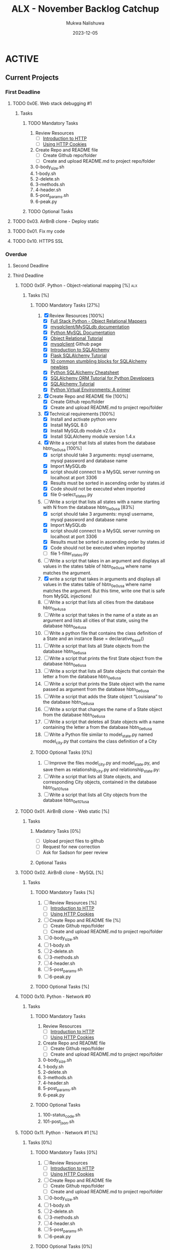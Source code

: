 #+Title: ALX - November Backlog Catchup
#+author: Mukwa Nalishuwa
#+date: 2023-12-05

#+TODO: TODO(t) INPROGRESS(i) | DONE(d)

* ACTIVE
** Current Projects
*** First Deadline
***** TODO  0x0E. Web stack debugging #1
SCHEDULED: <2023-12-12 Tue> DEADLINE: <2023-12-08 Fri>
****** Tasks
******* TODO Mandatory Tasks
1. Review Resources
   - [ ] [[https://www3.ntu.edu.sg/home/ehchua/programming/webprogramming/HTTP_Basics.html][Introduction to HTTP]]
   - [ ] [[https://developer.mozilla.org/en-US/docs/Web/HTTP/Cookies][Using HTTP Cookies]]
2. Create Repo and README file
   - [ ] Create Github repo/folder
   - [ ] Create and upload README.md to project repo/folder
3. 0-body_size.sh
4. 1-body.sh
5. 2-delete.sh
6. 3-methods.sh
7. 4-header.sh
8. 5-post_params.sh
9. 6-peak.py
******* TODO Optional Tasks
***** TODO 0x03. AirBnB clone - Deploy static
DEADLINE: <2023-12-09 Sat> SCHEDULED: <2023-12-12 Tue>
***** TODO  0x01. Fix my code
DEADLINE: <2023-12-20 Wed> SCHEDULED: <2023-12-18 Mon>
***** TODO 0x10. HTTPS SSL
DEADLINE: <2023-12-08 Fri> SCHEDULED: <2023-12-10 Sun>
*** Overdue
**** Second Deadline
**** Third Deadline
***** TODO 0x0F. Python - Object-relational mapping [%]			:alx:
DEADLINE: <2023-11-20 Mon> SCHEDULED: <2023-12-10 Sun>
****** Tasks [%]
******* TODO Mandatory Tasks [27%]
1. [X] Review Resources [100%]
   - [X] [[https://www.fullstackpython.com/object-relational-mappers-orms.html][Full Stack Python - Object Relational Mappers]]
   - [X] [[https://mysqlclient.readthedocs.io/][mysqlclient/MySQLdb documentation]]
   - [X] [[https://www.mikusa.com/python-mysql-docs/index.html][Python MySQL Documentation]]
   - [X] [[https://docs.sqlalchemy.org/en/13/orm/tutorial.html][Object Relational Tutorial]]
   - [X] [[https://github.com/PyMySQL/mysqlclient][mysqlclient]] Github page
   - [X] [[https://www.youtube.com/watch?v=woKYyhLCcnU][Introduction to SQLAlchemy]]
   - [X] [[https://www.youtube.com/playlist?list=PLXmMXHVSvS-BlLA5beNJojJLlpE0PJgCW][Flask SQLAlchemy Tutorial]]
   - [X] [[http://alextechrants.blogspot.com/2013/11/10-common-stumbling-blocks-for.html][10 common stumbling blocks for SQLAlchemy newbies]]
   - [X] [[https://www.pythonsheets.com/notes/python-sqlalchemy.html][Python SQLAlchemy Cheatsheet]]
   - [X] [[https://auth0.com/blog/sqlalchemy-orm-tutorial-for-python-developers/][SQLAlchemy ORM Tutorial for Python Developers]]
   - [X] [[https://overiq.com/sqlalchemy-101/][SQLAlchemy Tutorial]]
   - [X] [[https://realpython.com/python-virtual-environments-a-primer/][Python Virtual Environments: A primer]]
2. [X] Create Repo and README file [100%]
   - [X] Create Github repo/folder
   - [X] Create and upload README.md to project repo/folder
3. [X] Technical requirements [100%]
   - [X] Install and activate python venv
   - [X] Install MySQL 8.0
   - [X] Install MySQLdb module v2.0.x
   - [X] Install SQLAlchemy module version 1.4.x
4. [X] Write a script that lists all states from the database hbtn_0e_0_usa [100%]
   - [X] script should take 3 arguments: mysql username,
     mysql password and database name
   - [X] Import MySQLdb
   - [X] script should connect to a MySQL server running on localhost
     at port 3306
   - [X] Results must be sorted in ascending order by states.id
   - [X] Code should not be executed when imported
   - [X] file 0-select_states.py
5. [-] Write a script that lists all states with a name starting with N
   from the database hbtn_0e_0_usa [83%]
   - [X] script should take 3 arguments: mysql username,
     mysql password and database name
   - [X] Import MySQLdb
   - [X] script should connect to a MySQL server running on localhost
     at port 3306
   - [X] Results must be sorted in ascending order by states.id
   - [X] Code should not be executed when imported
   - [ ] file 1-filter_states.py
6. [ ] Write a script that takes in an argument and displays all values
   in the states table of hbtn_0e_0_usa where name matches the argument.
7. [X] write a script that takes in arguments and displays all values in the
   states table of hbtn_0e_0_usa where name matches the argument.
   But this time, write one that is safe from MySQL injections!
8. [ ] Write a script that lists all cities from the database hbtn_0e_4_usa
9. [ ] Write a script that takes in the name of a state as an argument and
   lists all cities of that state, using the database hbtn_0e_4_usa
10. [ ] Write a python file that contains the class definition of a State
    and an instance Base = declarative_base()
11. [ ] Write a script that lists all State objects from the database hbtn_0e_6_usa
12. [ ] Write a script that prints the first State object from the
    database hbtn_0e_6_usa
13. [ ] Write a script that lists all State objects that contain the letter
    a from the database hbtn_0e_6_usa
14. [ ] Write a script that prints the State object with the name passed as
    argument from the database hbtn_0e_6_usa
15. [ ] Write a script that adds the State object “Louisiana”
    to the database hbtn_0e_6_usa
16. [ ] Write a script that changes the name of a State object from
    the database hbtn_0e_6_usa
17. [ ] Write a script that deletes all State objects with a name containing
    the letter a from the database hbtn_0e_6_usa
18. [ ] Write a Python file similar to model_state.py named model_city.py
    that contains the class definition of a City
******* TODO Optional Tasks [0%]
1. [ ] Improve the files model_city.py and model_state.py, and save them
   as relationship_city.py and relationship_state.py:
2. [ ] Write a script that lists all State objects,
   and corresponding City objects, contained in the database hbtn_0e_101_usa
3. [ ] Write a script that lists all City objects from the database hbtn_0e_101_usa
***** TODO 0x01. AirBnB clone - Web static [%]
DEADLINE: <2023-10-23 Mon> SCHEDULED: <2023-12-11 Mon>
****** Tasks
******* Madatory Tasks [0%]
- [ ] Upload project files to github
- [ ] Request for new correction
- [ ] Ask for Sadson for peer review
******* Optional Tasks
***** TODO  0x02. AirBnB clone - MySQL [%]
DEADLINE: <2023-11-23 Thu> SCHEDULED: <2023-12-11 Mon>
****** Tasks
******* TODO Mandatory Tasks [%]
1. [ ] Review Resources [%]
   - [ ] [[https://www3.ntu.edu.sg/home/ehchua/programming/webprogramming/HTTP_Basics.html][Introduction to HTTP]]
   - [ ] [[https://developer.mozilla.org/en-US/docs/Web/HTTP/Cookies][Using HTTP Cookies]]
2. [ ] Create Repo and README file [%]
   - [ ] Create Github repo/folder
   - [ ] Create and upload README.md to project repo/folder
3. [ ] 0-body_size.sh
4. [ ] 1-body.sh
5. [ ] 2-delete.sh
6. [ ] 3-methods.sh
7. [ ] 4-header.sh
8. [ ] 5-post_params.sh
9. [ ] 6-peak.py
******* TODO Optional Tasks [%]

***** TODO 0x10. Python - Network #0
DEADLINE: <2023-11-30 Thu> SCHEDULED: <2023-12-10 Sun>
****** Tasks
******* TODO Mandatory Tasks
1. Review Resources
   - [ ] [[https://www3.ntu.edu.sg/home/ehchua/programming/webprogramming/HTTP_Basics.html][Introduction to HTTP]]
   - [ ] [[https://developer.mozilla.org/en-US/docs/Web/HTTP/Cookies][Using HTTP Cookies]]
2. Create Repo and README file
   - [ ] Create Github repo/folder
   - [ ] Create and upload README.md to project repo/folder
3. 0-body_size.sh
4. 1-body.sh
5. 2-delete.sh
6. 3-methods.sh
7. 4-header.sh
8. 5-post_params.sh
9. 6-peak.py
******* TODO Optional Tasks
1. 100-status_code.sh
2. 101-post_json.sh
***** TODO  0x11. Python - Network #1 [%]
SCHEDULED: <2023-12-11 Mon> DEADLINE: <2023-12-01 Fri>
****** Tasks [0%]
******* TODO Mandatory Tasks [0%]
1. [ ] Review Resources
   - [ ] [[https://www3.ntu.edu.sg/home/ehchua/programming/webprogramming/HTTP_Basics.html][Introduction to HTTP]]
   - [ ] [[https://developer.mozilla.org/en-US/docs/Web/HTTP/Cookies][Using HTTP Cookies]]
2. [ ] Create Repo and README file
   - [ ] Create Github repo/folder
   - [ ] Create and upload README.md to project repo/folder
3. [ ] 0-body_size.sh
4. [ ] 1-body.sh
5. [ ] 2-delete.sh
6. [ ] 3-methods.sh
7. [ ] 4-header.sh
8. [ ] 5-post_params.sh
9. [ ] 6-peak.py
******* TODO Optional Tasks [0%]
1. [ ] 100-status_code.sh
2. [ ] 101-post_json.sh
***** TODO  0x0F. Load balancer
SCHEDULED: <2023-12-11 Mon> DEADLINE: <2023-12-04 Mon>
****** Tasks
******* TODO Mandatory Tasks
1. Review Resources
   - [ ] [[https://www3.ntu.edu.sg/home/ehchua/programming/webprogramming/HTTP_Basics.html][Introduction to HTTP]]
   - [ ] [[https://developer.mozilla.org/en-US/docs/Web/HTTP/Cookies][Using HTTP Cookies]]
2. Create Repo and README file
   - [ ] Create Github repo/folder
   - [ ] Create and upload README.md to project repo/folder
3. 0-body_size.sh
4. 1-body.sh
5. 2-delete.sh
6. 3-methods.sh
7. 4-header.sh
8. 5-post_params.sh
9. 6-peak.py
******* TODO Optional Tasks
* BACKLOG
* ADMIN & PLANNING
*** DONE Update Project Tuesday [100%]
CLOSED: [2023-12-05 Tue 21:55] DEADLINE: <2023-12-05 Tue> SCHEDULED: <2023-12-05 Tue>
1. [X] Review all tasks and update completion status for all tasks as necessary
    at the end of each day
2. [X] Move all projects to appear under correct
   deadline (i.e. first deadline, overdue) section at end or each day
3. [X] Add priority tasks for next three days
*** TODO Update Project Wednesday [0%]
DEADLINE: <2023-12-06 Wed> SCHEDULED: <2023-12-06 Wed>
1. [ ] Review all tasks and update completion status for all tasks as necessary
    at the end of each day
2. [ ] Move all projects to appear under correct
   deadline (i.e. first deadline, overdue) section at end or each day
*** TODO Update Project Thursday [0%]
DEADLINE: <2023-12-07 Thu> SCHEDULED: <2023-12-07 Thu>
1. [ ] Review all tasks and update completion status for all tasks as necessary
    at the end of each day
2. [ ] Move all projects to appear under correct
   deadline (i.e. first deadline, overdue) section at end or each day
*** TODO Update Project Friday [0%]
DEADLINE: <2023-12-08 Fri> SCHEDULED: <2023-12-08 Fri>
1. [ ] Review all tasks and update completion status for all tasks as necessary
    at the end of each day
2. [ ] Move all projects to appear under correct
   deadline (i.e. first deadline, overdue) section at end or each day
*** TODO Update Project Saturday [0%]
DEADLINE: <2023-12-09 Sat> SCHEDULED: <2023-12-09 Sat>
1. [ ] Review all tasks and update completion status for all tasks as necessary
    at the end of each day
2. [ ] Move all projects to appear under correct
   deadline (i.e. first deadline, overdue) section at end or each day
*** TODO Update Project Sunday [0%]
DEADLINE: <2023-12-10 Sun> SCHEDULED: <2023-12-10 Sun>
1. [ ] Review all tasks and update completion status for all tasks as necessary
    at the end of each day
2. [ ] Move all projects to appear under correct
   deadline (i.e. first deadline, overdue) section at end or each day
*** TODO Update Project Monday [0%]
DEADLINE: <2023-12-12 Tue> SCHEDULED: <2023-12-11 Mon>
1. [ ] Review all tasks and update completion status for all tasks as necessary
    at the end of each day
2. [ ] Move all projects to appear under correct
   deadline (i.e. first deadline, overdue) section at end or each day

